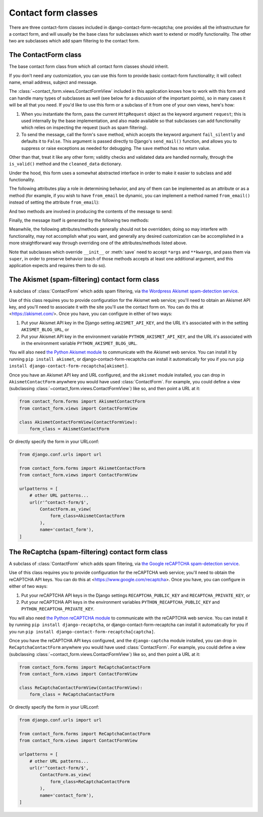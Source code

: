 .. _forms:
.. module:: contact_form.forms

Contact form classes
====================

There are three contact-form classes included in django-contact-form-recaptcha;
one provides all the infrastructure for a contact form, and will
usually be the base class for subclasses which want to extend or
modify functionality. The other two are subclasses which add spam
filtering to the contact form.


The ContactForm class
---------------------

.. class:: ContactForm

    The base contact form class from which all contact form classes
    should inherit.

    If you don't need any customization, you can use this form to
    provide basic contact-form functionality; it will collect name,
    email address, subject and message.

    The :class:`~contact_form.views.ContactFormView` included in this
    application knows how to work with this form and can handle many
    types of subclasses as well (see below for a discussion of the
    important points), so in many cases it will be all that you
    need. If you'd like to use this form or a subclass of it from one
    of your own views, here's how:

    1. When you instantiate the form, pass the current ``HttpRequest``
       object as the keyword argument ``request``; this is used
       internally by the base implementation, and also made available
       so that subclasses can add functionality which relies on
       inspecting the request (such as spam filtering).

    2. To send the message, call the form's ``save`` method, which
       accepts the keyword argument ``fail_silently`` and defaults it
       to ``False``. This argument is passed directly to Django's
       ``send_mail()`` function, and allows you to suppress or raise
       exceptions as needed for debugging. The ``save`` method has no
       return value.

    Other than that, treat it like any other form; validity checks and
    validated data are handled normally, through the ``is_valid()``
    method and the ``cleaned_data`` dictionary.

    Under the hood, this form uses a somewhat abstracted interface in
    order to make it easier to subclass and add functionality.

    The following attributes play a role in determining behavior, and
    any of them can be implemented as an attribute or as a method (for
    example, if you wish to have ``from_email`` be dynamic, you can
    implement a method named ``from_email()`` instead of setting the
    attribute ``from_email``):

    .. attribute:: from_email

       The email address to use in the ``From:`` header of the
       message. By default, this is the value of the setting
       ``DEFAULT_FROM_EMAIL``.

    .. attribute:: recipient_list

       The list of recipients for the message. By default, this is the
       email addresses specified in the setting ``MANAGERS``.

    .. attribute:: subject_template_name

       The name of the template to use when rendering the subject line
       of the message. By default, this is
       ``contact_form/contact_form_subject.txt``.

    .. attribute:: template_name

       The name of the template to use when rendering the body of the
       message. By default, this is ``contact_form/contact_form.txt``.

    And two methods are involved in producing the contents of the
    message to send:

    .. method:: message()

       Returns the body of the message to send. By default, this is
       accomplished by rendering the template name specified in
       :attr:`template_name`.

    .. method:: subject()

       Returns the subject line of the message to send. By default,
       this is accomplished by rendering the template name specified
       in :attr:`subject_template_name`.

    Finally, the message itself is generated by the following two
    methods:

    .. method:: get_message_dict()

       This method loops through :attr:`from_email`,
       :attr:`recipient_list`, :meth:`message` and :meth:`subject`,
       collecting those parts into a dictionary with keys
       corresponding to the arguments to Django's ``send_mail``
       function, then returns the dictionary. Overriding this allows
       essentially unlimited customization of how the message is
       generated. Note that for compatibility, implementations which
       override this should support callables for the values of
       ``from_email`` and ``recipient_list``.

    .. method:: get_context()

       For methods which render portions of the message using
       templates (by default, :meth:`message` and :meth:`subject`),
       generates the context used by those templates. The default
       context will be a ``RequestContext`` (using the current HTTP
       request, so user information is available), plus the contents
       of the form's ``cleaned_data`` dictionary, and one additional
       variable:

       ``site``
         If ``django.contrib.sites`` is installed, the
         currently-active ``Site`` object. Otherwise, a
         ``RequestSite`` object generated from the request.

    Meanwhile, the following attributes/methods generally should not
    be overridden; doing so may interfere with functionality, may not
    accomplish what you want, and generally any desired customization
    can be accomplished in a more straightforward way through
    overriding one of the attributes/methods listed above.

    .. attribute:: request

       The ``HttpRequest`` object representing the current
       request. This is set automatically in ``__init__()``, and is
       used both to generate a ``RequestContext`` for the templates
       and to allow subclasses to engage in request-specific behavior.

    .. method:: save

       If the form has data and is valid, will send the email, by
       calling :meth:`get_message_dict` and passing the result to
       Django's ``send_mail`` function.

    Note that subclasses which override ``__init__`` or :meth:`save`
    need to accept ``*args`` and ``**kwargs``, and pass them via
    ``super``, in order to preserve behavior (each of those methods
    accepts at least one additional argument, and this application
    expects and requires them to do so).


The Akismet (spam-filtering) contact form class
-----------------------------------------------

.. class:: AkismetContactForm

   A subclass of :class:`ContactForm` which adds spam filtering, via
   `the Wordpress Akismet spam-detection service
   <https://akismet.com/>`_.

   Use of this class requires you to provide configuration for the
   Akismet web service; you'll need to obtain an Akismet API key, and
   you'll need to associate it with the site you'll use the contact
   form on. You can do this at <https://akismet.com/>. Once you have,
   you can configure in either of two ways:

   1. Put your Akismet API key in the Django setting
      ``AKISMET_API_KEY``, and the URL it's associated with in the
      setting ``AKISMET_BLOG_URL``, or

   2. Put your Akismet API key in the environment variable
      ``PYTHON_AKISMET_API_KEY``, and the URL it's associated with in
      the environment variable ``PYTHON_AKISMET_BLOG_URL``.

   You will also need `the Python Akismet module
   <http://akismet.readthedocs.io/>`_ to communicate with the Akismet
   web service. You can install it by running ``pip install akismet``,
   or django-contact-form-recaptcha can install it automatically for you if you
   run ``pip install django-contact-form-recaptcha[akismet]``.

   Once you have an Akismet API key and URL configured, and the
   ``akismet`` module installed, you can drop in
   ``AkismetContactForm`` anywhere you would have used
   :class:`ContactForm`. For example, you could define a view
   (subclassing :class:`~contact_form.views.ContactFormView`) like so,
   and then point a URL at it:

   .. code-block:: python

      from contact_form.forms import AkismetContactForm
      from contact_form.views import ContactFormView

      class AkismetContactFormView(ContactFormView):
          form_class = AkismetContactForm

   Or directly specify the form in your URLconf:

   .. code-block:: python

      from django.conf.urls import url

      from contact_form.forms import AkismetContactForm
      from contact_form.views import ContactFormView

      urlpatterns = [
          # other URL patterns...
          url(r'^contact-form/$',
              ContactForm.as_view(
	          form_class=AkismetContactForm
	      ),
              name='contact_form'),
      ]


The ReCaptcha (spam-filtering) contact form class
-------------------------------------------------

.. class:: ReCaptchaContactForm

   A subclass of :class:`ContactForm` which adds spam filtering, via
   `the Google reCAPTCHA spam-detection service
   <https://www.google.com/recaptcha>`_.

   Use of this class requires you to provide configuration for the
   reCAPTCHA web service; you'll need to obtain the reCAPTCHA API keys.
   You can do this at <https://www.google.com/recaptcha>. Once you have,
   you can configure in either of two ways:

   1. Put your reCAPTCHA API keys in the Django settings
      ``RECAPTCHA_PUBLIC_KEY`` and ``RECAPTCHA_PRIVATE_KEY``, or

   2. Put your reCAPTCHA API keys in the environment variables
      ``PYTHON_RECAPTCHA_PUBLIC_KEY`` and ``PYTHON_RECAPTCHA_PRIVATE_KEY``.

   You will also need `the Python reCAPTCHA module
   <https://github.com/praekelt/django-recaptcha>`_ to communicate with the reCAPTCHA
   web service. You can install it by running ``pip install django-recaptcha``,
   or django-contact-form-recaptcha can install it automatically for you if you
   run ``pip install django-contact-form-recaptcha[captcha]``.

   Once you have the reCAPTCHA API keys configured, and the
   ``django-captcha`` module installed, you can drop in
   ``ReCaptchaContactForm`` anywhere you would have used
   :class:`ContactForm`. For example, you could define a view
   (subclassing :class:`~contact_form.views.ContactFormView`) like so,
   and then point a URL at it:

   .. code-block:: python

      from contact_form.forms import ReCaptchaContactForm
      from contact_form.views import ContactFormView

      class ReCaptchaContactFormView(ContactFormView):
          form_class = ReCaptchaContactForm

   Or directly specify the form in your URLconf:

   .. code-block:: python

      from django.conf.urls import url

      from contact_form.forms import ReCaptchaContactForm
      from contact_form.views import ContactFormView

      urlpatterns = [
          # other URL patterns...
          url(r'^contact-form/$',
              ContactForm.as_view(
	          form_class=ReCaptchaContactForm
	      ),
              name='contact_form'),
      ]

